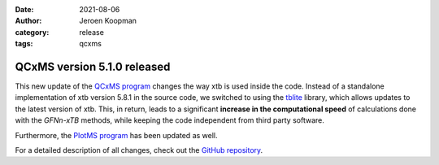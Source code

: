 :date: 2021-08-06
:author: Jeroen Koopman
:category: release
:tags: qcxms

QCxMS version 5.1.0 released
=============================

.. image:: https://github.com/JayTheDog/QCxMS-Logo/raw/main/qcxms_logo_screen.svg 
   :alt: QCxMS logo

This new update of the `QCxMS program <https://github.com/qcxms/QCxMS/releases/tag/v.5.1.0>`_ changes the way xtb is used inside the code. Instead of a standalone implementation of xtb version 5.8.1 in the source code,
we switched to using the `tblite <https://github.com/awvwgk/tblite>`_ library, which allows updates to the latest version of xtb. This, in return, leads to a significant **increase in the computational
speed** of calculations done with the *GFNn-xTB* methods, while keeping the code independent from third party software. 

Furthermore, the `PlotMS program <https://github.com/qcxms/PlotMS/releases/tag/v.5.1>`_ has been updated as well. 

For a detailed description of all changes, check out the `GitHub repository <https://github.com/qcxms>`_.

